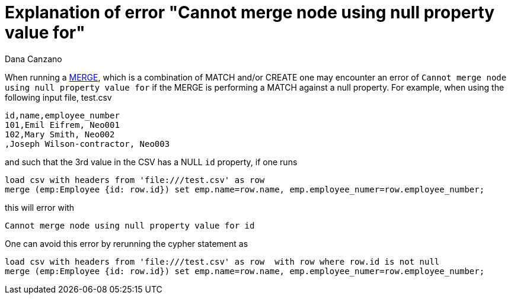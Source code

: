 = Explanation of error "Cannot merge node using null property value for"
:slug: explanation-of-error-cannot-merge-node-using-null-property-value
:author: Dana Canzano
:neo4j-versions: 3.3, 3.4, 3.5
:tags: cypher, merge
:public:
:category: cypher

When running a https://neo4j.com/docs/cypher-manual/3.5/clauses/merge/[MERGE], which is a combination of MATCH and/or CREATE one may 
encounter an error of `Cannot merge node using null property value for` if the MERGE is performing a MATCH against a null property.
For example, when using the following input file, test.csv

----
id,name,employee_number
101,Emil Eifrem, Neo001
102,Mary Smith, Neo002
,Joseph Wilson-contractor, Neo003
----

and such that the 3rd value in the CSV has a NULL `id` property, if one runs

----
load csv with headers from 'file:///test.csv' as row 
merge (emp:Employee {id: row.id}) set emp.name=row.name, emp.employee_numer=row.employee_number;
----

this will error with

----
Cannot merge node using null property value for id
----

One can avoid this error by rerunning the cypher statement as

----
load csv with headers from 'file:///test.csv' as row  with row where row.id is not null 
merge (emp:Employee {id: row.id}) set emp.name=row.name, emp.employee_numer=row.employee_number;
----
